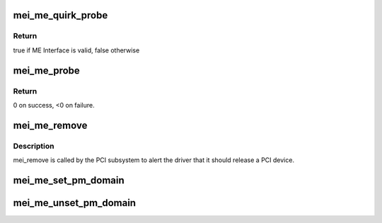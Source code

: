 .. -*- coding: utf-8; mode: rst -*-
.. src-file: drivers/misc/mei/pci-me.c

.. _`mei_me_quirk_probe`:

mei_me_quirk_probe
==================

.. c:function:: bool mei_me_quirk_probe(struct pci_dev *pdev, const struct mei_cfg *cfg)

    probe for devices that doesn't valid ME interface

    :param struct pci_dev \*pdev:
        PCI device structure

    :param const struct mei_cfg \*cfg:
        per generation config

.. _`mei_me_quirk_probe.return`:

Return
------

true if ME Interface is valid, false otherwise

.. _`mei_me_probe`:

mei_me_probe
============

.. c:function:: int mei_me_probe(struct pci_dev *pdev, const struct pci_device_id *ent)

    Device Initialization Routine

    :param struct pci_dev \*pdev:
        PCI device structure

    :param const struct pci_device_id \*ent:
        entry in kcs_pci_tbl

.. _`mei_me_probe.return`:

Return
------

0 on success, <0 on failure.

.. _`mei_me_remove`:

mei_me_remove
=============

.. c:function:: void mei_me_remove(struct pci_dev *pdev)

    Device Removal Routine

    :param struct pci_dev \*pdev:
        PCI device structure

.. _`mei_me_remove.description`:

Description
-----------

mei_remove is called by the PCI subsystem to alert the driver
that it should release a PCI device.

.. _`mei_me_set_pm_domain`:

mei_me_set_pm_domain
====================

.. c:function:: void mei_me_set_pm_domain(struct mei_device *dev)

    fill and set pm domain structure for device

    :param struct mei_device \*dev:
        mei_device

.. _`mei_me_unset_pm_domain`:

mei_me_unset_pm_domain
======================

.. c:function:: void mei_me_unset_pm_domain(struct mei_device *dev)

    clean pm domain structure for device

    :param struct mei_device \*dev:
        mei_device

.. This file was automatic generated / don't edit.

